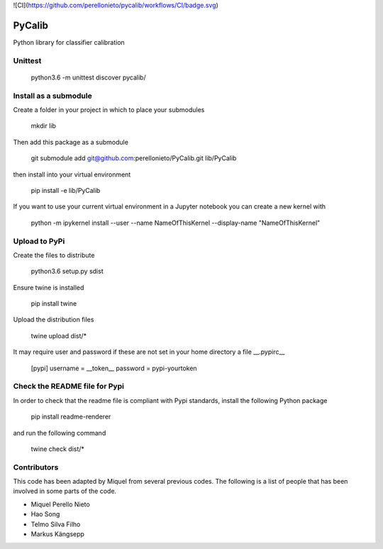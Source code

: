 .. -*- mode: rst -*-

![CI](https://github.com/perellonieto/pycalib/workflows/CI/badge.svg)

PyCalib
=======
Python library for classifier calibration


Unittest
--------

    python3.6 -m unittest discover pycalib/

Install as a submodule
----------------------

Create a folder in your project in which to place your submodules

    mkdir lib

Then add this package as a submodule

    git submodule add git@github.com:perellonieto/PyCalib.git lib/PyCalib

then install into your virtual environment

    pip install -e lib/PyCalib

If you want to use your current virtual environment in a Jupyter notebook you
can create a new kernel with

    python -m ipykernel install --user --name NameOfThisKernel --display-name "NameOfThisKernel"

Upload to PyPi
--------------

Create the files to distribute

    python3.6 setup.py sdist

Ensure twine is installed

    pip install twine

Upload the distribution files

    twine upload dist/*

It may require user and password if these are not set in your home directory a
file  __.pypirc__

    [pypi]
    username = __token__
    password = pypi-yourtoken

Check the README file for Pypi
------------------------------

In order to check that the readme file is compliant with Pypi standards,
install the following Python package

    pip install readme-renderer

and run the following command

    twine check dist/*

Contributors
------------

This code has been adapted by Miquel from several previous codes. The following
is a list of people that has been involved in some parts of the code.

- Miquel Perello Nieto
- Hao Song
- Telmo Silva Filho
- Markus Kängsepp
